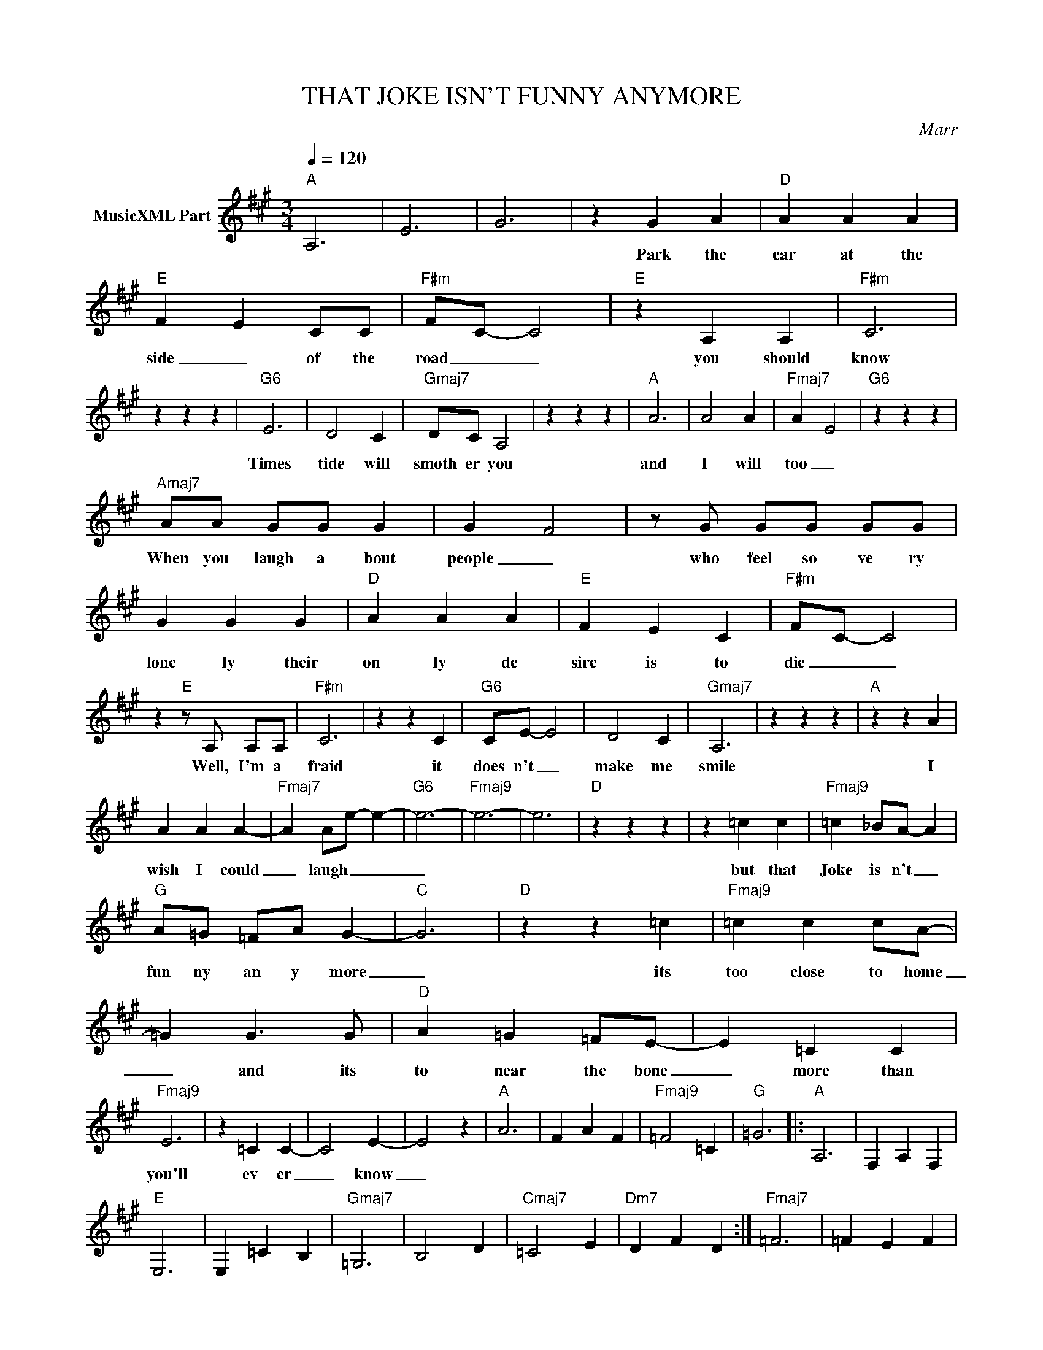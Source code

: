 X:1
T:THAT JOKE ISN'T FUNNY ANYMORE
C:Marr
Z:All Rights Reserved
L:1/4
Q:1/4=120
M:3/4
K:A
V:1 treble nm="MusicXML Part"
%%MIDI program 0
V:1
"A" A,3 | E3 | G3 | z G A |"D" A A A |"E" F- E C/C/ |"F#m" F/-C/- C2 |"E" z A, A, |"F#m" C3 | %9
w: |||Park the|car at the|side _ of the|road _ _|you should|know|
 z z z |"G6" E3 | D2 C |"Gmaj7" D/C/ A,2 | z z z |"A" A3 | A2 A |"Fmaj7" A- E2 |"G6" z z z | %18
w: |Times|tide will|smoth er you||and|I will|too _||
"Amaj7" A/A/ G/G/ G | G F2 | z/ G/ G/G/ G/G/ | G G G |"D" A A A |"E" F E C |"F#m" F/C/- C2 | %25
w: When you laugh a bout|people _|who feel so ve ry|lone ly their|on ly de|sire is to|die _ _|
 z"E" z/ A,/ A,/A,/ |"F#m" C3 | z z C |"G6" C/E/- E2 | D2 C |"Gmaj7" A,3 | z z z |"A" z z A | %33
w: Well, I'm a|fraid|it|does n't _|make me|smile||I|
 A A A- |"Fmaj7" A A/e/- e- |"G6" e3- |"Fmaj9" e3- | e3 |"D" z z z | z =c c |"Fmaj9" =c _B/A/- A | %41
w: wish I could|_ laugh _ _|_||||but that|Joke is n't _|
"G" A/=G/ =F/A/ G- |"C" G3 |"D" z z =c |"Fmaj9" =c c c/A/- | =G G3/2 G/ |"D" A =G =F/E/- | E =C C | %48
w: fun ny an y more|_|its|too close to home|_ and its|to near the bone|_ more than|
"Fmaj9" E3 | z =C C- | C2 E- | E2 z |"A" A3 | F A F |"Fmaj9" =F2 =C |"G" =G3 |:"A" A,3 | F, A, F, | %58
w: you'll|ev er|_ know|_|||||||
"E" E,3 | E, =C B, |"Gmaj7" =G,3 | B,2 D |"Cmaj7" =C2 E |"Dm7" D F D :|"Fmaj7" =F3 | =F E F | %66
w: ||||||||
"D" D3 | z =c c |"Fmaj7" =c A A |"G" =G =F/>A/- A |"C" =G3 |"D" z =c c |"Fmaj9" =c c c | %73
w: |It was|dark as I|drove the point _|home|and on|cold leat her|
 =c =G3/2 G/ |"D" A/=G/ =F E | =C3 |"Fmaj9" z/ =C/ E E |"G" E2 =C/C/ |"C" E E =F |"D9" E =C C | %80
w: seats well it|sud den ly struck|me|I just might|die with a|smile on my|face af ter|
"Fmaj9" =C E2- | E2 z |"A" A3 | F A F |"Fmaj9" =F2 =C |"G" =G3 |"A" A,3 | F, A, F, |"E" E,3 | %89
w: _ ALL|_||||||||
 E, =C B, |"Gmaj7" =G,3 | B,2 D |"Cmaj7" =C2 E |:"D" B B B |"A" B A2- | A z B/B/ |"E" A B =c | %97
w: ||||I've seen this|hap pen|_ in oth|er peo ple's|
 B2 B |"G" B/-A/- A A | A B/=c/- c/B/- |"Cmaj7" A2 z :| %101
w: lives and|now _ _ its|hap 'ning in _ mine|_|

